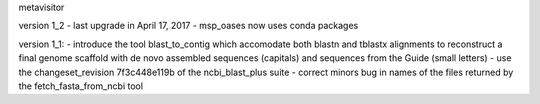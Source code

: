 metavisitor

version 1_2
- last upgrade in April 17,  2017
- msp_oases now uses conda packages

version 1_1:
- introduce the tool blast_to_contig which accomodate both blastn and tblastx alignments
to reconstruct a final genome scaffold with de novo assembled sequences (capitals) and
sequences from the Guide (small letters)
- use the changeset_revision 7f3c448e119b of the ncbi_blast_plus suite
- correct minors bug in names of the files returned by the fetch_fasta_from_ncbi tool

